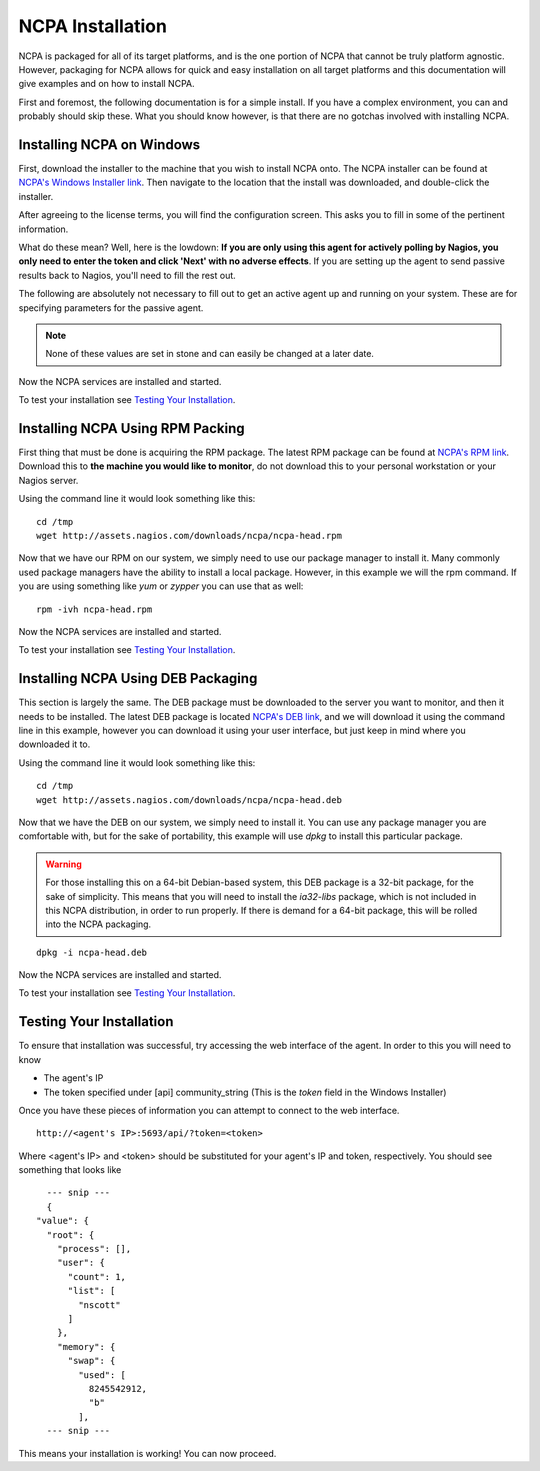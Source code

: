 NCPA Installation
=================

NCPA is packaged for all of its target platforms, and is the one portion of NCPA that cannot be truly platform agnostic. However, packaging for NCPA allows for quick and easy installation on all target platforms and this documentation will give examples and on how to install NCPA.

First and foremost, the following documentation is for a simple install. If you have a complex environment, you can and probably should skip these. What you should know however, is that there are no gotchas involved with installing NCPA.

Installing NCPA on Windows
--------------------------

First, download the installer to the machine that you wish to install NCPA onto. The NCPA installer can be found at `NCPA's Windows Installer link <http://assets.nagios.com/downloads/ncpa/ncpa-head.exe>`_. Then navigate to the location that the install was downloaded, and double-click the installer.

After agreeing to the license terms, you will find the configuration screen. This asks you to fill in some of the pertinent information.

.. image:: images/windows_installer.jpg
    :align: center

What do these mean? Well, here is the lowdown: **If you are only using this agent for actively polling by Nagios, you only need to enter the token and click 'Next' with no adverse effects**. If you are setting up the agent to send passive results back to Nagios, you'll need to fill the rest out.

.. glossary::
    
    token
        This is the token that the NCPA agent will use as its form of authentication. You will need this token when setting up Nagios to monitor this agent.

The following are absolutely not necessary to fill out to get an active agent up and running on your system. These are for specifying parameters for the passive agent.

.. glossary::

    NRDP URL
        This is the URL that the NCPA passive agent will send its check results back to. This is not necessary if you simply want an active agent.
    
    Hostname
        This is the hostname that the agent will report back to Nagios as.
    
    Config Name
        This is the NRDS config name that the agent will request when contacting the NRDS server.

.. note:: None of these values are set in stone and can easily be changed at a later date.

Now the NCPA services are installed and started.

To test your installation see `Testing Your Installation`_.

Installing NCPA Using RPM Packing
---------------------------------

First thing that must be done is acquiring the RPM package. The latest RPM package can be found at `NCPA's RPM link <http://assets.nagios.com/downloads/ncpa/ncpa-head.rpm>`_. Download this to **the machine you would like to monitor**, do not download this to your personal workstation or your Nagios server.

Using the command line it would look something like this:
::
    
    cd /tmp
    wget http://assets.nagios.com/downloads/ncpa/ncpa-head.rpm

Now that we have our RPM on our system, we simply need to use our package manager to install it. Many commonly used package managers have the ability to install a local package. However, in this example we will the rpm command. If you are using something like *yum* or *zypper* you can use that as well::
    
    rpm -ivh ncpa-head.rpm

Now the NCPA services are installed and started.

To test your installation see `Testing Your Installation`_.

Installing NCPA Using DEB Packaging
-----------------------------------

This section is largely the same. The DEB package must be downloaded to the server you want to monitor, and then it needs to be installed. The latest DEB package is located `NCPA's DEB link <http://assets.nagios.com/downloads/ncpa/ncpa-head.deb>`_, and we will download it using the command line in this example, however you can download it using your user interface, but just keep in mind where you downloaded it to.

Using the command line it would look something like this:
::
    
    cd /tmp
    wget http://assets.nagios.com/downloads/ncpa/ncpa-head.deb

Now that we have the DEB on our system, we simply need to install it. You can use any package manager you are comfortable with, but for the sake of portability, this example will use *dpkg* to install this particular package.

.. warning::  For those installing this on a 64-bit Debian-based system, this DEB package is a 32-bit package, for the sake of simplicity. This means that you will need to install the *ia32-libs* package, which is not included in this NCPA distribution, in order to run properly. If there is demand for a 64-bit package, this will be rolled into the NCPA packaging.

::
    
    dpkg -i ncpa-head.deb

Now the NCPA services are installed and started.

To test your installation see `Testing Your Installation`_.

Testing Your Installation
-------------------------

To ensure that installation was successful, try accessing the web interface of the agent. In order to this you will need to know

* The agent's IP
* The token specified under [api] community_string (This is the *token* field in the Windows Installer)

Once you have these pieces of information you can attempt to connect to the web interface.

::
    
    http://<agent's IP>:5693/api/?token=<token>

Where <agent's IP> and <token> should be substituted for your agent's IP and token, respectively. You should see something that looks like

::
    
    --- snip ---
    {
  "value": {
    "root": {
      "process": [], 
      "user": {
        "count": 1, 
        "list": [
          "nscott"
        ]
      }, 
      "memory": {
        "swap": {
          "used": [
            8245542912, 
            "b"
          ],
    --- snip ---

This means your installation is working! You can now proceed.
